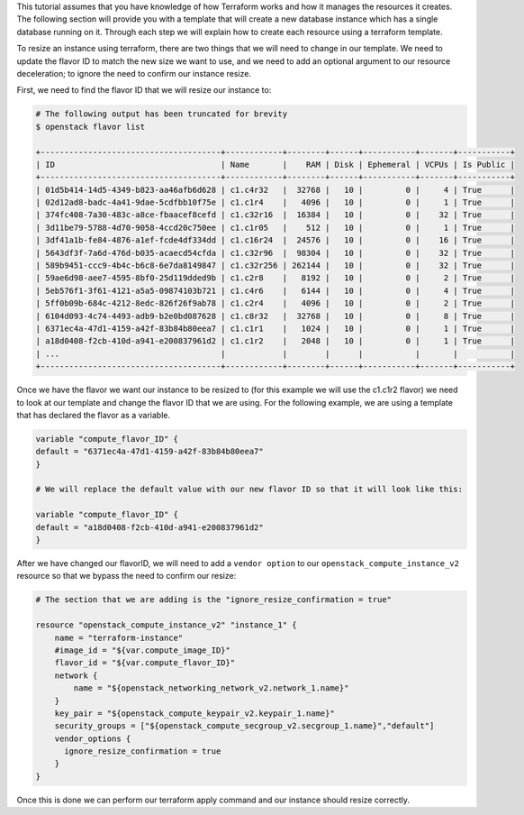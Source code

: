 .. raw:: html

  <h3> Using a Terraform template </h3>

This tutorial assumes that you have knowledge of how Terraform works and
how it manages the resources it creates. The following section will provide you
with a template that will create a new database instance which has a single
database running on it. Through each step we will explain how to create each
resource using a terraform template.

.. raw:: html

  <h3> Gathering necessary information for your template </h3>

To resize an instance using terraform, there are two things that we will
need to change in our template. We need to update the flavor ID to match
the new size we want to use, and we need to add an optional argument to
our resource deceleration; to ignore the need to confirm our instance
resize.

First, we need to find the flavor ID that we will resize our instance to:

.. code-block::

  # The following output has been truncated for brevity
  $ openstack flavor list

  +--------------------------------------+------------+--------+------+-----------+-------+-----------+
  | ID                                   | Name       |    RAM | Disk | Ephemeral | VCPUs | Is Public |
  +--------------------------------------+------------+--------+------+-----------+-------+-----------+
  | 01d5b414-14d5-4349-b823-aa46afb6d628 | c1.c4r32   |  32768 |   10 |         0 |     4 | True      |
  | 02d12ad8-badc-4a41-9dae-5cdfbb10f75e | c1.c1r4    |   4096 |   10 |         0 |     1 | True      |
  | 374fc408-7a30-483c-a8ce-fbaacef8cefd | c1.c32r16  |  16384 |   10 |         0 |    32 | True      |
  | 3d11be79-5788-4d70-9058-4ccd20c750ee | c1.c1r05   |    512 |   10 |         0 |     1 | True      |
  | 3df41a1b-fe84-4876-a1ef-fcde4df334dd | c1.c16r24  |  24576 |   10 |         0 |    16 | True      |
  | 5643df3f-7a6d-476d-b035-acaecd54cfda | c1.c32r96  |  98304 |   10 |         0 |    32 | True      |
  | 589b9451-ccc9-4b4c-b6c8-6e7da8149847 | c1.c32r256 | 262144 |   10 |         0 |    32 | True      |
  | 59ae6d98-aee7-4595-8bf0-25d119dded9b | c1.c2r8    |   8192 |   10 |         0 |     2 | True      |
  | 5eb576f1-3f61-4121-a5a5-09874103b721 | c1.c4r6    |   6144 |   10 |         0 |     4 | True      |
  | 5ff0b09b-684c-4212-8edc-826f26f9ab78 | c1.c2r4    |   4096 |   10 |         0 |     2 | True      |
  | 6104d093-4c74-4493-adb9-b2e0bd087628 | c1.c8r32   |  32768 |   10 |         0 |     8 | True      |
  | 6371ec4a-47d1-4159-a42f-83b84b80eea7 | c1.c1r1    |   1024 |   10 |         0 |     1 | True      |
  | a18d0408-f2cb-410d-a941-e200837961d2 | c1.c1r2    |   2048 |   10 |         0 |     1 | True      |
  | ...                                  |            |        |      |           |       |           |
  +--------------------------------------+------------+--------+------+-----------+-------+-----------+

Once we have the flavor we want our instance to be resized to
(for this example we will use the c1.c1r2 flavor) we need to look at our
template and change the flavor ID that we are using. For the following
example, we are using a template that has declared the flavor as a
variable.

.. code-block::

  variable "compute_flavor_ID" {
  default = "6371ec4a-47d1-4159-a42f-83b84b80eea7"
  }

  # We will replace the default value with our new flavor ID so that it will look like this:

  variable "compute_flavor_ID" {
  default = "a18d0408-f2cb-410d-a941-e200837961d2"
  }

After we have changed our flavorID, we will need to add a
``vendor option`` to our ``openstack_compute_instance_v2`` resource so
that we bypass the need to confirm our resize:

.. code-block::

  # The section that we are adding is the "ignore_resize_confirmation = true"

  resource "openstack_compute_instance_v2" "instance_1" {
      name = "terraform-instance"
      #image_id = "${var.compute_image_ID}"
      flavor_id = "${var.compute_flavor_ID}"
      network {
          name = "${openstack_networking_network_v2.network_1.name}"
      }
      key_pair = "${openstack_compute_keypair_v2.keypair_1.name}"
      security_groups = ["${openstack_compute_secgroup_v2.secgroup_1.name}","default"]
      vendor_options {
        ignore_resize_confirmation = true
      }
  }

Once this is done we can perform our terraform apply command and our
instance should resize correctly.
